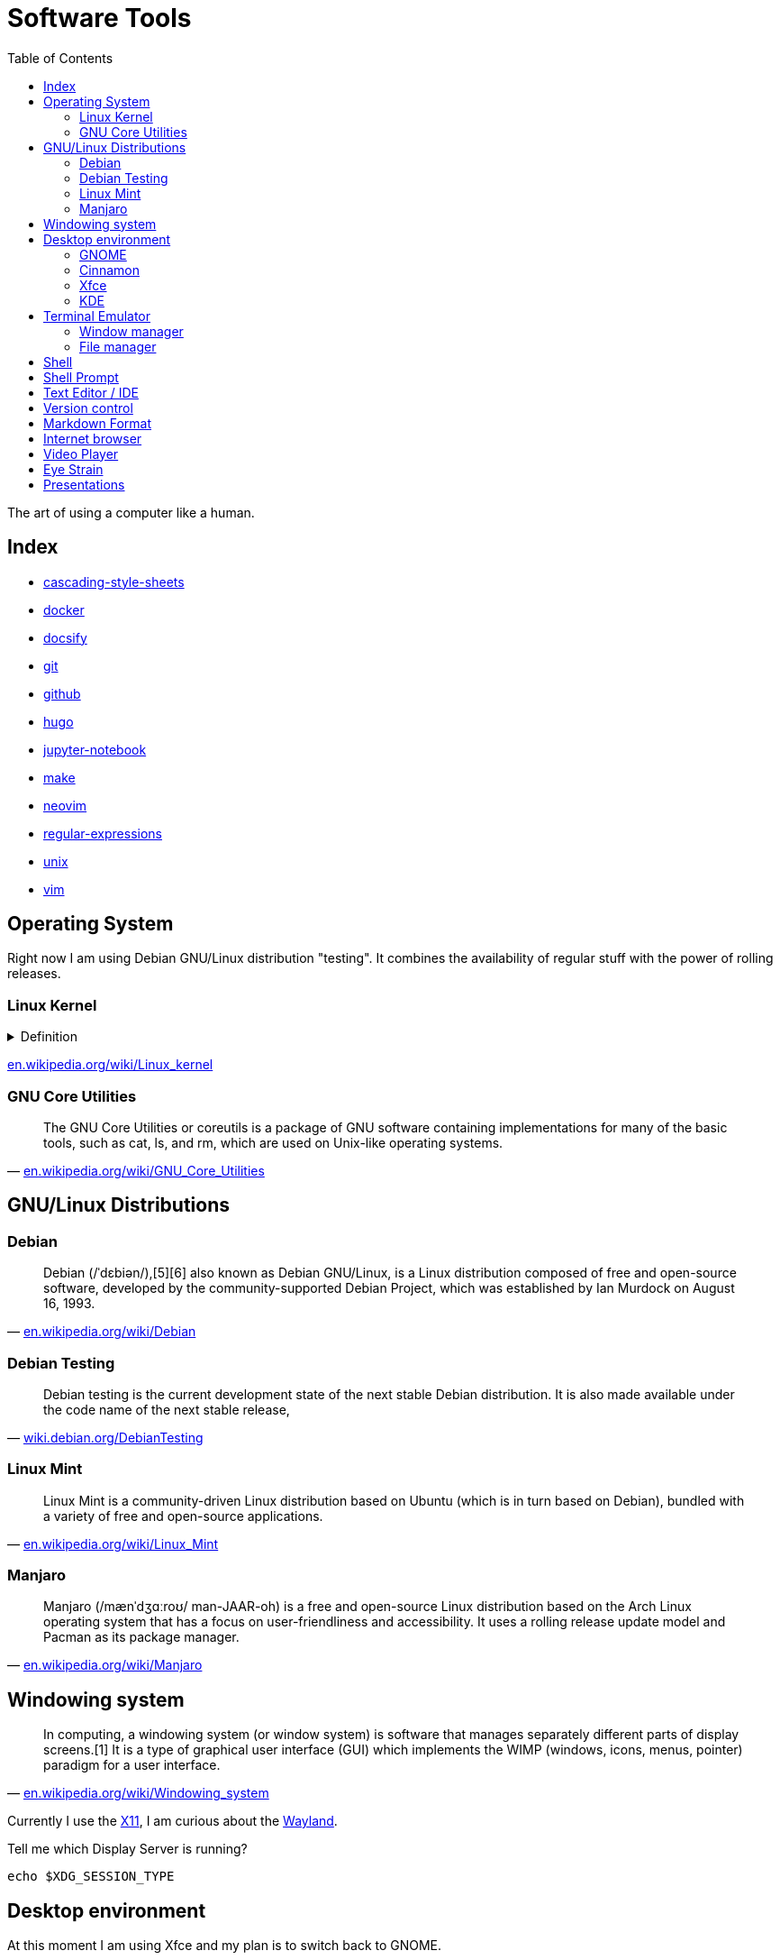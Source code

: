 = Software Tools
:keywords: operation-system, desktop-environment, browser, terminal, terminal-emulator, shell, text-editor, git, programming
:experimental:
:hide-uri-scheme:
:toc:
:stylesheet: ./../style.css
:linkcss:

The art of using a computer like a human.

== Index

* link:cascading-style-sheets[]
* link:docker[]
* link:docsify[]
* link:git[]
* link:github[]
* link:hugo[]
* link:jupyter-notebook[]
* link:make[]
* link:neovim[]
* link:regular-expressions[]
* link:unix[]
* link:vim[]

== Operating System

Right now I am using Debian GNU/Linux distribution "testing".
It combines the availability of regular stuff with the power of rolling releases.

=== Linux Kernel

.Definition
[%collapsible]
====
[quote, 'https://en.wikipedia.org/wiki/Kernel_(operating_system)']
____
The kernel is a computer program at the core of a computer's operating system and generally has complete control over everything in the system.[1] It is the portion of the operating system code that is always resident in memory[2] and facilitates interactions between hardware and software components. A full kernel controls all hardware resources (e.g. I/O, memory, cryptography) via device drivers, arbitrates conflicts between processes concerning such resources, and optimizes the utilization of common resources e.g. CPU & cache usage, file systems, and network sockets. On most systems, the kernel is one of the first programs loaded on startup (after the bootloader). It handles the rest of startup as well as memory, peripherals, and input/output (I/O) requests from software, translating them into data-processing instructions for the central processing unit.
____
====

https://en.wikipedia.org/wiki/Linux_kernel

=== GNU Core Utilities

"The GNU Core Utilities or coreutils is a package of GNU software containing implementations for many of the basic tools, such as cat, ls, and rm, which are used on Unix-like operating systems."
-- https://en.wikipedia.org/wiki/GNU_Core_Utilities

== GNU/Linux Distributions

=== Debian

"Debian (/ˈdɛbiən/),[5][6] also known as Debian GNU/Linux, is a Linux distribution composed of free and open-source software, developed by the community-supported Debian Project, which was established by Ian Murdock on August 16, 1993."
-- https://en.wikipedia.org/wiki/Debian

=== Debian Testing

"Debian testing is the current development state of the next stable Debian distribution. It is also made available under the code name of the next stable release,"
-- https://wiki.debian.org/DebianTesting

=== Linux Mint

"Linux Mint is a community-driven Linux distribution based on Ubuntu (which is in turn based on Debian), bundled with a variety of free and open-source applications."
-- https://en.wikipedia.org/wiki/Linux_Mint

=== Manjaro

"Manjaro (/mænˈdʒɑːroʊ/ man-JAAR-oh) is a free and open-source Linux distribution based on the Arch Linux operating system that has a focus on user-friendliness and accessibility. It uses a rolling release update model and Pacman as its package manager."
-- https://en.wikipedia.org/wiki/Manjaro

== Windowing system

"In computing, a windowing system (or window system) is software that manages separately different parts of display screens.[1] It is a type of graphical user interface (GUI) which implements the WIMP (windows, icons, menus, pointer) paradigm for a user interface."
-- https://en.wikipedia.org/wiki/Windowing_system

Currently I use the https://www.x.org/wiki/[X11], I am curious about the https://wayland.freedesktop.org/[Wayland].

.Tell me which Display Server is running?
[source,sh]
----
echo $XDG_SESSION_TYPE
----

== Desktop environment

At this moment I am using Xfce and my plan is to switch back to GNOME.

=== GNOME

"GNOME (/ɡəˈnoʊm, ˈnoʊm/),[6][7][8] originally an acronym for GNU Network Object Model Environment, is a free and open-source desktop environment for Linux and other Unix-like[9] operating systems."
-- https://en.wikipedia.org/wiki/GNOME

=== Cinnamon

"Cinnamon is a free and open-source desktop environment for Linux and Unix-like operating systems, deriving from GNOME 3 but following traditional desktop metaphor conventions."
-- https://en.wikipedia.org/wiki/Cinnamon_(desktop_environment)

=== Xfce

"Xfce or XFCE (pronounced as four individual letters)[3] is a free and open-source desktop environment for Linux and other Unix-like operating systems."
-- https://en.wikipedia.org/wiki/Xfce

=== KDE

"KDE Plasma 5 is the fifth and current generation of the graphical workspaces environment created by KDE primarily for Linux systems. KDE Plasma 5 is the successor of KDE Plasma 4 and was first released on 15 July 2014."
-- https://en.wikipedia.org/wiki/KDE_Plasma_5

== Terminal Emulator

I just use what is installed.
https://larbs.xyz/[Luke Smith] uses https://st.suckless.org/.
I am curious about https://github.com/alacritty/alacritty/[alacritty].

=== Window manager

At this time I don't use any terminal window manager.

* tmux
* i3
* dwm

=== File manager

I don't typically use a terminal file manager, except for *netrw* within Neovim.

* ranger
* lf

== Shell

Currently I use bash and I my plan is to switch to zsh.

. Bash

== Shell Prompt

I use the default, modified with a git branch.

* https://starship.rs/ seems interesting.

== Text Editor / IDE

For text editing and writing code I use Neovim.
When I need an IDE I use VS Code.
My favorite editor for Jupyter notebooks is Google Colaboratory.

. NetBeans
. Sublime Text
. Notepad++
. VS Code
. Vim
. Neovim
. https://github.com/zed-industries/zed[Zed] (TODO)

== Version control

I use git with both github and gitlab hosting.

== Markdown Format

Currently I use Asciidoc for note taking. It has high expressive power while being well defined.

== Internet browser

* google-chrome
* chromium

== Video Player

https://www.videolan.org/vlc/

== Eye Strain

I use following settings to lower my eye strain.

. Light theme instead of a dark theme.
    * It's way less *cool* and that's the point _wink_.
. Exponential brightness step count in power manager.
    * It allows you to set the display really dim during nights.
. Use a software which lowers the screen temperature.
    * http://jonls.dk/redshift/
    * https://justgetflux.com/

== Presentations

* https://revealjs.com/
